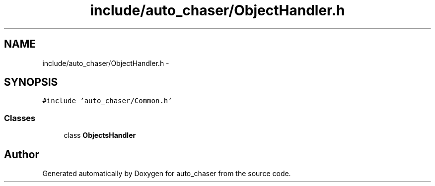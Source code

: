 .TH "include/auto_chaser/ObjectHandler.h" 3 "Tue Apr 9 2019" "Version 1.0.0" "auto_chaser" \" -*- nroff -*-
.ad l
.nh
.SH NAME
include/auto_chaser/ObjectHandler.h \- 
.SH SYNOPSIS
.br
.PP
\fC#include 'auto_chaser/Common\&.h'\fP
.br

.SS "Classes"

.in +1c
.ti -1c
.RI "class \fBObjectsHandler\fP"
.br
.in -1c
.SH "Author"
.PP 
Generated automatically by Doxygen for auto_chaser from the source code\&.
